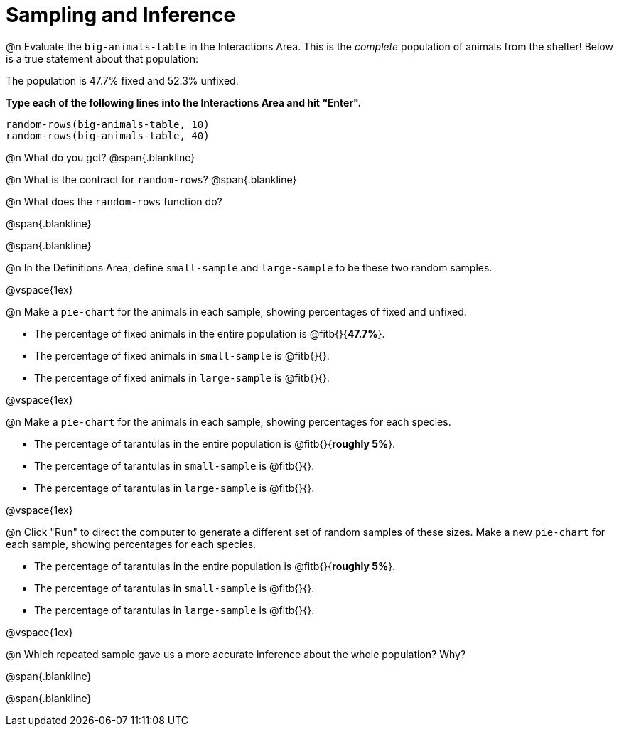 = Sampling and Inference

++++
<style>
.blankline {margin-top: 10px; margin-bottom: 5px; }
</style>
++++

@n Evaluate the `big-animals-table` in the Interactions Area. This is the _complete_ population of animals from the shelter! Below is a true statement about that population:

[.lesson-point]
The population is 47.7% fixed and 52.3% unfixed.

*Type each of the following lines into the Interactions Area and hit “Enter".*
----
random-rows(big-animals-table, 10)
random-rows(big-animals-table, 40)
----
@n What do you get?
@span{.blankline}

@n What is the contract for `random-rows`?
@span{.blankline}


@n What does the `random-rows` function do?

@span{.blankline}

@span{.blankline}

@n In the Definitions Area, define `small-sample` and `large-sample` to be these two random samples.

@vspace{1ex}

@n Make a `pie-chart` for the animals in each sample, showing percentages of fixed and unfixed.

- The percentage of fixed animals in the entire population is @fitb{}{*47.7%*}.
- The percentage of fixed animals in `small-sample` is @fitb{}{}.
- The percentage of fixed animals in `large-sample` is @fitb{}{}.

@vspace{1ex}

@n Make a `pie-chart` for the animals in each sample, showing percentages for each species.

- The percentage of tarantulas in the entire population is @fitb{}{*roughly 5%*}.
- The percentage of tarantulas in `small-sample` is @fitb{}{}.
- The percentage of tarantulas in `large-sample` is @fitb{}{}.

@vspace{1ex}
 
@n Click "Run" to direct the computer to generate a different set of random samples of these sizes. Make a new `pie-chart` for each sample, showing percentages for each species.

- The percentage of tarantulas in the entire population is @fitb{}{*roughly 5%*}.
- The percentage of tarantulas in `small-sample` is @fitb{}{}.
- The percentage of tarantulas in `large-sample` is @fitb{}{}.

@vspace{1ex}

@n Which repeated sample gave us a more accurate inference about the whole population? Why?

@span{.blankline}

@span{.blankline}
